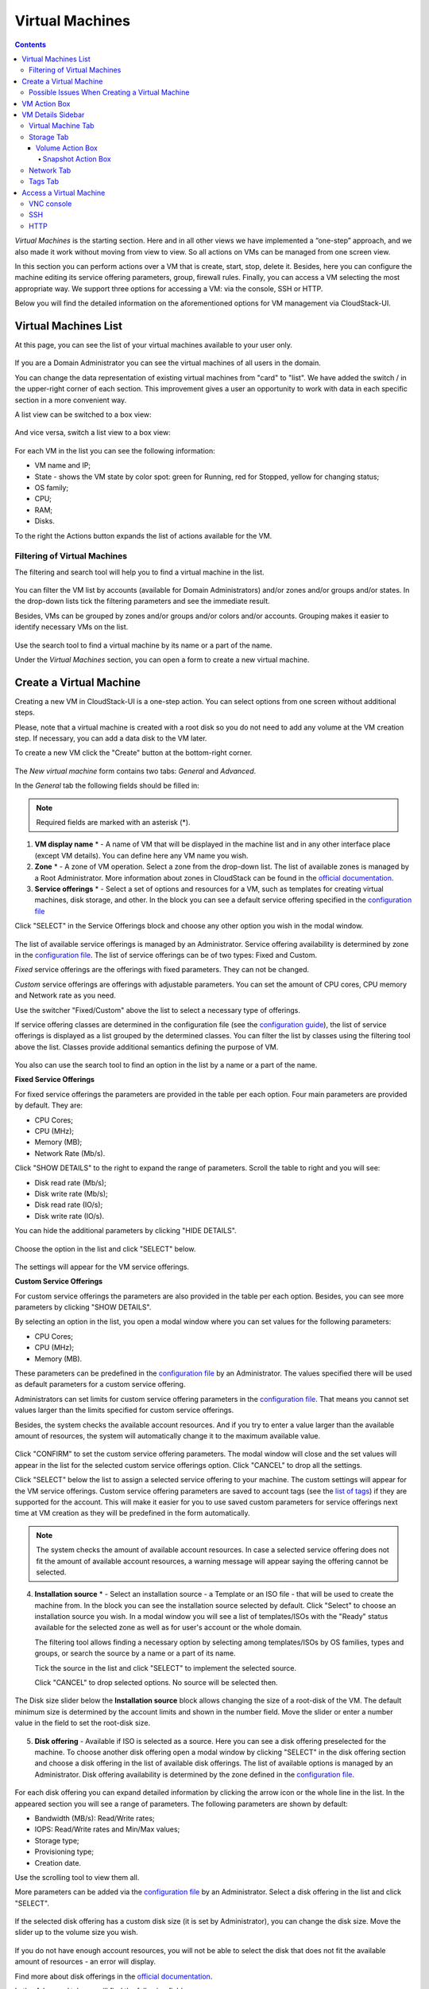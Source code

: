 .. _VMs:

Virtual Machines
-------------------

.. Contents::

*Virtual Machines* is the starting section. Here and in all other views we have implemented a “one-step” approach, and we also made it work without moving from view to view. So all actions on VMs can be managed from one screen view.

In this section you can perform actions over a VM that is create, start, stop, delete it. Besides, here you can configure the machine editing its service offering parameters, group, firewall rules. Finally, you can access a VM selecting the most appropriate way. We support three options for accessing a VM: via the console, SSH or HTTP.

.. _static/VMs_Management.png

Below you will find the detailed information on the aforementioned options for VM management via CloudStack-UI.

Virtual Machines List
~~~~~~~~~~~~~~~~~~~~~~~~~~~~~

At this page, you can see the list of your virtual machines available to your user only.

.. figure:: _static/VMs_List_User2.png

If you are a Domain Administrator you can see the virtual machines of all users in the domain. 
   
You can change the data representation of existing virtual machines from "card" to "list". We have added the switch |view icon|/|box icon| in the upper-right corner of each section. This improvement gives a user an opportunity to work with data in each specific section in a more convenient way.

A list view can be switched to a box view:

.. figure:: _static/VMs_List.png

And vice versa, switch a list view to a box view:

.. figure:: _static/VMs_Boxes.png

For each VM in the list you can see the following information: 

- VM name and IP;
- State - shows the VM state by color spot: green for Running, red for Stopped, yellow for changing status;
- OS family;
- CPU;
- RAM;
- Disks.

To the right the Actions button |actions icon| expands the list of actions available for the VM.

Filtering of Virtual Machines
""""""""""""""""""""""""""""""""""""

The filtering and search tool will help you to find a virtual machine in the list. 

.. figure:: _static/VMs_FilterAndSearch_User2.png
   
You can filter the VM list by accounts (available for Domain Administrators) and/or zones and/or groups and/or states. In the drop-down lists tick the filtering parameters and see the immediate result.

Besides, VMs can be grouped by zones and/or groups and/or colors and/or accounts. Grouping makes it easier to identify necessary VMs on the list.

.. figure:: _static/VMs_Filter.png
   
Use the search tool to find a virtual machine by its name or a part of the name.

Under the *Virtual Machines* section, you can open a form to create a new virtual machine.

.. _Create_VM:

Create a Virtual Machine 
~~~~~~~~~~~~~~~~~~~~~~~~~~~~~
Creating a new VM in CloudStack-UI is a one-step action. You can select options from one screen without additional steps.

Please, note that a virtual machine is created with a root disk so you do not need to add any volume at the VM creation step. If necessary, you can add a data disk to the VM later.

.. _static/VMs_CreationOverview.png

To create a new VM click the "Create" button |create icon| at the bottom-right corner. 

.. figure:: _static/VMs_Create5.png
   
The *New virtual machine* form contains two tabs: *General* and *Advanced*. 

In the *General* tab the following fields should be filled in:

.. note:: Required fields are marked with an asterisk (*).

1. **VM display name** * - A name of VM that will be displayed in the machine list and in any other interface place (except VM details). You can define here any VM name you wish. 
2. **Zone** * - A zone of VM operation. Select a zone from the drop-down list. The list of available zones is managed by a Root Administrator. More information about zones in CloudStack can be found in the `official documentation <http://docs.cloudstack.apache.org/en/4.11.1.0/conceptsandterminology/concepts.html#about-zones>`_.
3. **Service offerings** * -  Select a set of options and resources for a VM, such as templates for creating virtual machines, disk storage, and other. In the block you can see a default service offering specified in the `configuration file <https://github.com/bwsw/cloudstack-ui/blob/master/config-guide.md#default-compute-offering>`_ 

Click "SELECT" in the Service Offerings block and choose any other option you wish in the modal window. 

.. figure:: _static/VMs_Create_SO_Custom_Change5.png

The list of available service offerings is managed by an Administrator. Service offering availability is determined by zone in the `configuration file <https://github.com/bwsw/cloudstack-ui/blob/master/config-guide.md#service-offering-availability>`_. The list of service offerings can be of two types: Fixed and Custom.

*Fixed* service offerings are the offerings with fixed parameters. They can not be changed. 

*Custom* service offerings are offerings with adjustable parameters. You can set the amount of CPU cores, CPU memory and Network rate as you need. 

Use the switcher "Fixed/Custom" above the list to select a necessary type of offerings. 

If service offering classes are determined in the configuration file (see the `configuration guide <https://github.com/bwsw/cloudstack-ui/blob/master/config-guide.md#compute-offering-classes>`_), the list of service offerings is displayed as a list grouped by the determined classes. You can filter the list by classes using the filtering tool above the list. Classes provide additional semantics defining the purpose of VM. 

.. figure:: _static/VMs_Create_SOClasses1.png

You also can use the search tool to find an option in the list by a name or a part of the name.

**Fixed Service Offerings**

For fixed service offerings the parameters are provided in the table per each option. Four main parameters are provided by default. They are:

- CPU Cores;
- CPU (MHz);
- Memory (MB);
- Network Rate (Mb/s).

Click "SHOW DETAILS" to the right to expand the range of parameters. Scroll the table to right and you will see:

- Disk read rate (Mb/s);
- Disk write rate (Mb/s);
- Disk read rate (IO/s);
- Disk write rate (IO/s).

You can hide the additional parameters by clicking "HIDE DETAILS".

.. figure:: _static/VMs_Create_SO_AdditionalFields1.png   

Choose the option in the list and click "SELECT" below.

.. figure:: _static/VMs_Create_SO_Select2.png   

The settings will appear for the VM service offerings. 

**Custom Service Offerings**

For custom service offerings the parameters are also provided in the table per each option. Besides, you can see more parameters by clicking "SHOW DETAILS". 

By selecting an option in the list, you open a modal window where you can set values for the following parameters:

- CPU Cores;
- CPU (MHz);
- Memory (MB).

These parameters can be predefined in the `configuration file <https://github.com/bwsw/cloudstack-ui/blob/master/config-guide.md#default-compute-offering>`_ by an Administrator. The values specified there will be used as default parameters for a custom service offering.

Administrators can set limits for custom service offering parameters in the `configuration file <https://github.com/bwsw/cloudstack-ui/blob/master/config-guide.md#custom-compute-offering-parameters>`_. That means you cannot set values larger than the limits specified for custom service offerings. 

Besides, the system checks the available account resources. And if you try to enter a value larger than the available amount of resources, the system will automatically change it to the maximum available value.

.. figure:: _static/VMs_Create_SO_Custom3.png   
   
Click "CONFIRM" to set the custom service offering parameters. The modal window will close and the set values will appear in the list for the selected custom service offerings option. Click "CANCEL" to drop all the settings.

Click "SELECT" below the list to assign a selected service offering to your machine. The custom settings will appear for the VM service offerings. Custom service offering parameters are saved to account tags (see the `list of tags <https://github.com/bwsw/cloudstack-ui/wiki/Tags>`_) if they are supported for the account. This will make it easier for you to use saved custom parameters for service offerings next time at VM creation as they will be predefined in the form automatically. 

.. Account tags can be switched on in the `configuration file <https://github.com/bwsw/cloudstack-ui/blob/master/config-guide.md#account-tags-enabled>`_  by an Administrator. 

.. note:: The system checks the amount of available account resources. In case a selected service offering does not fit the amount of available account resources, a warning message will appear saying the offering cannot be selected. 

4. **Installation source** * - Select an installation source - a Template or an ISO file - that will be used to create the machine from. In the block you can see the installation source selected by default. Click "Select" to choose an installation source you wish. In a modal window you will see a list of templates/ISOs with the "Ready" status available for the selected zone as well as for user's account or the whole domain. 
   
   The filtering tool allows finding a necessary option by selecting among templates/ISOs by OS families, types and groups, or search the source by a name or a part of its name. 
   
   Tick the source in the list and click "SELECT" to implement the selected source.
   
   Click "CANCEL" to drop selected options. No source will be selected then.   

.. figure:: _static/VMs_Create_IstallationSource2.png
    
The Disk size slider below the **Installation source** block allows changing the size of a root-disk of the VM. The default minimum size is determined by the account limits and shown in the number field. Move the slider or enter a number value in the field to set the root-disk size.
   
.. figure:: _static/VMs_Create_IstallationSource_DiskSize.png

5. **Disk offering** - Available if ISO is selected as a source. Here you can see a disk offering preselected for the machine. To choose another disk offering open a modal window by clicking "SELECT" in the disk offering section and choose a disk offering in the list of available disk offerings. The list of available options is managed by an Administrator. Disk offering availability is determined by the zone defined in the `configuration file <https://github.com/bwsw/cloudstack-ui/blob/master/config-guide.md#service-offering-availability>`_.

.. figure:: _static/VMs_Create_DO1.png

For each disk offering you can expand detailed information by clicking the arrow icon or the whole line in the list. In the appeared section you will see a range of parameters. The following parameters are shown by default:

- Bandwidth (MB/s): Read/Write rates;
- IOPS: Read/Write rates and Min/Max values;
- Storage type;
- Provisioning type;
- Creation date.

Use the scrolling tool to view them all.

More parameters can be added via the `configuration file <https://github.com/bwsw/cloudstack-ui/blob/master/config-guide.md#disk-offering-parameters>`_ by an Administrator.
Select a disk offering in the list and click "SELECT".

.. figure:: _static/VMs_Create_DO1_Expanded.png

If the selected disk offering has a custom disk size (it is set by Administrator), you can change the disk size. Move the slider up to the volume size you wish.

.. figure:: _static/VMs_Create_DO_ChangeSize2.png

If you do not have enough account resources, you will not be able to select the disk that does not fit the available amount of resources - an error will display.

.. The system checks the amount of available account resources. In case a selected disk offering does not fit the amount of available account resources, a warning message appears saying the offering cannot be selected. 

Find more about disk offerings in the `official documentation <http://docs.cloudstack.apache.org/en/4.11.1.0/adminguide/service_offerings.html?highlight=disk%20offerings#compute-and-disk-service-offerings>`_.

In the *Advanced* tab you will find the following fields:

.. figure:: _static/VMs_Create_Advanced1.png

1. **VM host name** - This is a hostname for the machine. It will be shown only in the Virtual Machine tab of the VM details sidebar. The field is optional. You can enter any name you wish but it should start with a Latin letter, contain figures, Latin letters and  ‘-’ (up to 63 symbols) and be unique within the domain. If the field is left empty, the system auto-generates a name in the following form: ``vm-<UID>``. 
2. **Group** - Select a group from the drop-down list. Or create a new group by typing its name right in the field. The group will be saved to the machine `tags <https://github.com/bwsw/cloudstack-ui/wiki/Tags>`_.
3. **Affinity group** - Select an affinity group in the list or create a new group filling in the form. By clicking "SELECT" in the block you open a form with the list of existing groups and a creation block above the list.

    **Create an Affinity group**. To create a new affinity group you should fill in the form at the top of the dialog box:
    
    - Name * - Enter a name for the group. The name should contain letters, figures, start with a letter and should not contain spaces. Maximum length is 63 symbols.
    
    - Type * - Select type of the group - "anti-affinity" or "affinity".
    
    - Description - Provide a short description. Maximum length is 63 symbols.
    
    Click "+" to add the new group with the specified settings to the list.
    
    **Select a group**. Click on a group in the list and press "SELECT". 
    
    What an affinity group is you can read in the `official documentation <http://docs.cloudstack.apache.org/en/4.11.1.0/adminguide/virtual_machines.html?highlight=Affinity%20group#affinity-groups>`_.
    
4. **Firewall rules** - Select a security group for the machine. Click "EDIT" to specify a security group for the VM. A default security group, defined in `the configuration file <https://github.com/bwsw/cloudstack-ui/blob/master/config-guide.md#default-security-group-name>`_, is shown in this field. To change it click "EDIT". In the appeared window choose between "Create new" or "Select Shared" options. 
  
**Create a new security group**

A new security group can be created on the base of templates. This security group will be created as a *private* group used for this VM only.

When creating a new security group, you can see the templates in the "All templates" section of the modal window. To form your custom security group, select a template in the "All templates" list at the left and move it to the "Selected templates" list at the right by clicking the arrow icon:
   
.. figure:: _static/VMs_Create_AddSecGr_New.png
   
Click "SELECT ALL" to move all templates from left to right at once.

Click "RESET" to drop all selected templates.

In the list below you will see the rules corresponding to the selected templates. All of them are checked as selected. Uncheck those you do not wish to add to your VM as firewall rules.

Click "SAVE" to apply the selected rules to your virtual machine.

Click "CANCEL" to drop the selected options. No rules will be assigned to the virtual machine. You will return to the "Create new virtual machine" window.
   
**Select Shared security group**
   
If you would like to select an existing group of firewall rules, you can click the "Select Shared" option and tick those groups in the list that you want to assign to your VM. The security groups in the *Shared* list are used by other VMs in the domain. That means you won't be able to uncheck some rules in the group that you do not want to include into the list (like at creating VM from a template). You can assign only the whole shared security group to your VM. 
   
.. figure:: _static/VMs_Create_AddSecGr_Shared1.png

You can edit a shared security group after the VM is created. In the *Network* tab of the VM details sidebar the assigned shared security group(s) can be viewed and edited. Please, find more information on security group editing in the :ref:`VM_Network_Tab` section.

Click "Cancel" to drop the selected options. No rules will be assigned to the virtual machine. 
   
5. **SSH keypair** - Select an SSH keypair. The list of keys contains the SSH keys available for the account under which the VM is being created. Find more information on SSH keys in the :ref:`SSH_Keys` section.
6. **Start VM** - Tick the box to start the VM right after its deployment. If this option is activated, the VM acquires an IP and a password (if required by the template). If it is not, the machine IP is not available till VM is started, no password is assigned to it.

Once all fields are filled in, click "Create".

For some templates/ISOs used at VM creation you are offered to accept a "Template/ISO Terms and Conditions Agreement". An administrator is able to specify an agreement for a template or ISO. An agreement may determine, for example, software licensing terms or restrictions on the liability of the software template vendor. A user must confirm it to continue VM installation from a chosen source. 

If you are creating a virtual machine on the base of a template/ISO that requires an agreement, read the terms in the appeared window and click "I AGREE" to continue.

.. figure:: _static/VMs_Create_Agreement.png

Click "CANCEL" to close the terms and move back to the creation form. Change the installation source.

After clicking "CREATE", a dialog window will appear where you can monitor the VM creation process: security group creation, virtual machine deployment, template tags copying, etc. These procedures are fulfilled one by one. A procedure in progress is marked with a spinner in the message. In case of an error occurring at any VM creation step, a user can understand at what step it has happened.

.. figure:: _static/VMs_Create_Logger.png

Once the VM creation process finishes, the success message will inform you of that. 

.. figure:: _static/VMs_Create_SuccessMessage.png
   
The message will show the list of all creation steps and the virtual machine information:

- VM name and IP (if it is available),

- VM Password - This field appears after the VM creation if a password is enabled for the template used for creating this machine. A password is autogenerated. Click "SAVE" next to it in the dialog window if you want to save it for this VM. The password will be saved to the VM tags. You can see the saved password later by clicking "Access VM" in the Actions box for this machine.

.. figure:: _static/VMs_Create_Dialogue_SavePass.png

The system will ask you if you wish to save passwords to VM tags by default for the virtual machines created in the future. Click "Yes" and the "Save VM password by default" option will be activated in the account settings:

.. figure:: _static/Settings_SavePass2.png

It means the password will be saved to tags automatically for all created virtual machines.

From this window, you can access the VM opening VNC console.

.. API log 

Close the dialog window and make sure the newly created VM is in the list of virtual machines.

Click "CANCEL" to drop the VM creation.

Possible Issues When Creating a Virtual Machine
""""""""""""""""""""""""""""""""""""""""""""""""""""""""""

You can face the following issues when creating a virtual machine:

- Lack of resources.

  An important thing in CloudStack-UI is that the system immediately checks that a user has the amount of resources required to create a virtual machine. It does not allow launching the creation of a VM which will fail for sure because of the resource lack.

  If you lack the required amount of resources, the message will appear when clicking "Create Virtual Machine":

  "Insufficient resources. You ran out of Primary storage." 
 
  No VM creation form is available.
 
.. If there are insufficient resources you will not be allowed to create a new VM and start it upon creation. You will be able to create a new VM with the unchecked "Start VM" option. No IP is assigned to the VM in this case.

- VM name is not unique.

  If the name specified for the virtual machine is not unique within a domain, the dialog window after VM creation will show an error. The VM will not be created. The creation form will be closed. You will have to open the VM creation form and fill it in again. You will have to specify another name for your VM.

.. _VM_Actions:

VM Action Box
~~~~~~~~~~~~~~~~~~~~~~~~~~~~~~~~~~
Once a VM instance is created, you can stop, restart, or delete it as needed. These actions are available under the "Actions" button |actions icon| to the right from each virtual machine in the list. 

.. figure:: _static/VMs_ActionBox2.png
   
It allows performing the following actions with the VM:

- Start VM - Allows a user to launch a VM, 

- Stop VM - Allows a user to stop a running VM, 

- Reboot VM - Allows a user to restart a VM, 

- Reinstall VM - Allows a user to reinstall a VM, 

- Destroy VM - Allows a user to delete a VM. After deleting the virtual machine will remain in the system. It will look faded in the list and can be recovered later. 

.. figure:: _static/VMs_Destroyed.png

To recover a destroyed VM (which is not expunged) open the Actions list and click "Recover".

.. figure:: _static/VMs_RestoreDeletedVM.png

Click "Expunge" to completely destroy the VM. The VM will not be available for recovering anymore.

.. figure:: _static/VMs_DestroyExpunge.png

When deleting a virtual machine, if the machine has data disks attached, the system will ask you in a dialog window whether these disks should be deleted. If data disks have snapshots, you will be offered to delete the snapshots as well by activating a "Delete snapshots" option in the dialog. 

Confirm your intention to delete disks (and snapshots) by clicking "Yes". Click "No" to cancel the disk (and snapshots) deleting.

.. figure:: _static/VMs_Destroy_DeleteSnaps.png

- Reset password - Allows a user to change the password for VM (available for started VMs only in case a VM requires a password). The VM will be rebooted if you reset the password. 

.. figure:: _static/VMs_ResetPassDialogue.png

After clicking "Yes" the VM will be rebooted and a new password will be autogenerated for it. You will see the new password in the dialog window. 

.. figure:: _static/VMs_PasswordReset.png

Click "Save" to save the password for this VM. It will activate the "Save VM passwords by default" option in the *Settings* section (see :ref:`Settings_VMPass`). In the future the password will be saved automatically right at VM creation. Click "OK" to close the dialog window. 

- Access VM - Opens an "Access VM" dialog window which allows to view VM name and IP, view and save a password for the VM and access the VM via the VNC console. 

.. figure:: _static/AccessVM_OpenConsole4.png

In the :ref:`VM_Access` section you can find more information on accessing a VM.

- Pulse - It is a new feature created in CloudStack-UI to visualize the VM performance statistics. By clicking "Pulse" at the Actions box you will open a modal window with 3 tabs: CPU/RAM, Network, Disk. There you can see the charts of resources statistics for the VM.

.. figure:: _static/Pulse.png

You can adjust the graphs by range, data aggregation period, shift interval and other parameters. 

This plugin is convenient for dynamic monitoring of VM performance. Find more information about it in the `official documentation <https://github.com/bwsw/cloudstack-ui/wiki/Pulse-Plugin>`_. Pulse plugin deployment instructions can be found at the :ref:`Pulse_Plugin` page.

.. note:: Please, note, when performing one of the actions from the list, other actions in this list are disabled until the action in progress finishes.

.. _VM_Info:

VM Details Sidebar
~~~~~~~~~~~~~~~~~~~~

For each virtual machine, you can get the details.

By clicking a VM line or card you can open a sidebar to the right. 

.. Here and in all other sections the sidebar width is adjustable - you can change it by hovering over its edge and dragging to the width you wish.

.. figure:: _static/VMs_Details3.png
   
In the details sidebar you will find the information for the selected virtual machine:

1. VM name.
2. Color-picker |color picker| - Allows marking a virtual machine with a color to distinguish it in the list. The range of available colors for VMs is specified in the `configuration file <https://github.com/bwsw/cloudstack-ui/blob/master/config-guide.md#vm-colors>`_. 
3. Actions on the VM. See the :ref:`VM_Actions` section below.

You will see four tabs in the sidebar. Let's describe what information on the virtual machine is presented in each tab.

Virtual Machine Tab
""""""""""""""""""""""""""
The Virtual Machine tab contains the general setting of the VM. Some settings can be edited here. At the bottom you can see the Statistics section which shows real-time data for the VM performance.

1. Description - A short description of the VM. Click the block to edit it. Enter a few words about the VM. Click "Save" to save the description. It is a custom description for your machine. It is saved to tags with ``csui.vm.description`` tag.

The description can be edited. Click "Edit" |edit icon| to change the description. 

.. figure:: _static/VMs_Details_EditDescription2.png

It also can be edited from the Tags tab. Click Edit icon |edit icon| next to the ``csui.vm.description`` tag and change the description text in the appeared form.

.. figure:: _static/VMs_Tags_EditDescription1.png

2. Details - Displays the VM host name and a zone selected for the VM to be available in.

#. Group - A custom group assigned to the VM. Edit this field by clicking the "Edit" button |edit icon|. In the appeared dialog window choose a group from the drop-down list. Click "Assign" to assign the chosen group to the VM. 

.. figure:: _static/VMs_Details_EditGroup2.png
   
Or you can create a new group right from this window selecting the "Create a new group" option. Click "ASSIGN" to assign the created group to the VM. 

.. figure:: _static/VMs_Details_CreateGroup.png
   
To remove the assigned group select the "Remove from the group" option and click "REMOVE" to eliminate the assigned group from the VM.

.. figure:: _static/VMs_Details_RemoveGroup2.png
   
The VM group is a custom group. It is saved to VM tags with ``csui.vm.group`` tag. From the Tags tab, it also can be edited or deleted.

4. Service offering - The service offerings of the VM. Expand the section to view the whole list of offering parameters. 

Edit this field by clicking the "Edit" button |edit icon|. In the appeared window you will see the list of available service offerings. 

The list consists of two sections - Fixed and Custom. In each section, offerings can be filtered by classes if classes are determined in the `configuration file <https://github.com/bwsw/cloudstack-ui/blob/master/config-guide.md#compute-offering-classes>`_. 

.. figure:: _static/VMs_Create_SOClasses1.png

You can use the search tool to find an offering in the list by a name or a part of the name.

Select an option from the list to change the service offering. 

.. figure:: _static/VMs_Details_EditSO4.png

Click "Change" to implement the edits. 

.. note:: The system checks the amount of available account resources. In case a selected service offering does not fit the amount of available account resources, a warning message will appear saying the offering cannot be selected. 

A started virtual machine will be rebooted at editing the service offering.

5. Affinity Group - The affinity group(s) assigned to the virtual machine. A name and a type of groups are displayed here. Groups are listed in alphabetic order. Hovering over a group name shows a description of a group (if provided at creation). 

    If no affinity group is assigned to the VM, or you wish to add another affinity group to the list, click "Add" (+) in the block. A dialog box appears where you can choose an existing group or create a new one. 
    
    Select a group in the list and click "Assign" to assign it to the VM. A user can add several groups to one virtual machine.

    To create an affinity group fill in the form at the top of the dialog box and click "+" to add the group to the list. Then, you can assign the newly created group to the VM.
    
    When assigning an affinity group to a started virtual machine, the system will suggest you stopping the VM. Click "OK" in the dialog window. Then, the VM will be started again.

    The selected group/groups can be deleted by clicking |delete icon| near the group name in the list.  
   
6. Template - Shows the template used to create the virtual machine.

#. SSH key - Shows the SSH key of the virtual machine. Add the SSH key by clicking "+". In the appeared window select the SSH key in the drop-down list and click "CHANGE":

.. figure:: _static/VMs_Details_AddSSH2.png
   
At saving the new SSH key for a started VM you will see the warning: "You need to stop the virtual machine to reset SSH key." Click "OK" if you want to stop it right now. Click "Cancel" to drop the edits.

8. Statistics - shows VM statistics on CPU utilized, Network read, Network write, Disk read, Disk write, Disk read (IO), Disk write (IO). Refresh data by clicking the "Refresh" button |refresh icon| in the upper-right corner.

Storage Tab
"""""""""""""""""""""""""""
The second tab - Storage - contains the information on the volumes allocated to the virtual machine.

.. figure:: _static/VMs_Details_Storage.png
   
In this tab the following information is presented:

1. **Disk information** 

Each VM has a root disk. Besides, data disks can be added to the VM.

The following general information on a root disk is presented (expand the card to see the whole list):

- Name - The disk name.
- Size - The disk size.
- Creation Date and Time. 
- Storage Type (Shared/Local).
- Last Snapshot information. 
- Action Box.

2. **Attach a volume** - Allows attaching a data disk to the VM.

Additional volume (a data disk) can be attached to the VM. Click "Select" to select a data disk. Select a disk in the drop-down list and click "SELECT". 

.. figure:: _static/VMs_AttachVolume_Select1.png
   
The chosen data disk will appear for the virtual machine with the "Attach" button. Click "Attach" to attach the selected disk to the virtual machine.

.. figure:: _static/VMs_AttachVolume_Attach3.png

If there are no available spare drives yet, you can create one right from this panel. 

.. figure:: _static/VMs_Details_Storage_CreateNewVolume1.png

Click "Create new volume" and you will be moved to the Storage section. A "New volume" form will appear where you should specify the following information:

.. note:: Required fields are marked with an asterisk (*).

- Name * - Name of the new data disk.
- Zone * - Select a zone for it from the drop-down list.
- Disk offering * - Select a disk offering from the list in the modal window. The disk offering list is managed by Root Administrator. 
- Size - Set the disk size if it is available. Disk size can be changed if a custom disk offering is selected above.

Once all fields are filled in, click "CREATE" to save the new volume. 

Click "CANCEL" to drop the new volume creation.

.. figure:: _static/VMs_AttachVolume_Create2.png
   
Move back to the virtual machine information sidebar. Under the "Storage" tab in the "Attach a volume" section click "+" to select an additional disk. Select a data disk in the drop-down list and click "Select" to add it to the "Attach a volume" section. To attach the volume press the "Attach" button.

.. _Disk_action_box:

Volume Action Box
''''''''''''''''''''''''''''''

For each volume, the Actions list can be opened by clicking the actions icon |actions icon|.

The following actions on disks are available in this list:

For root disks:

 - Take a snapshot;
 - Set up snapshot schedule;
 - Resize the disk.
        
For data disks:
       
 - Take a snapshot;
 - Set up snapshot schedule;
 - Detach;
 - Resize the disk;
 - Delete.
  
**Take a snapshot**
  
You can take a VM snapshot to preserve all the VM’s data volumes as well as (optionally) its CPU/memory state. This is useful for quick restore of a VM.
 
Click "Take a snapshot" in the disk Actions list and in the dialog window enter the following information:

.. note:: Required fields are marked with an asterisk (*).

- Name of the snapshot * - Define a name for the snapshot. It is auto-generated in the form ``<date>-<time>``. But you can specify any name you wish.
- Description - Add a description of the snapshot to know what it contains. 

.. figure:: _static/VMs_Info_Storage_Snapshot.png

All snapshots are saved in the list of snapshots. In the disk information, you will see the name and time of the *last-taken snapshot*. For each snapshot the list of actions is available. Find more information on snapshot actions in the :ref:`Actions_on_Snapshots` sections below.

**Set up snapshot schedule**

You can schedule regular snapshotting by clicking "Set up snapshot schedule" in the Actions list.

In the appeared window set up the schedule for recurring snapshots:

 - Select the frequency of snapshotting - hourly, daily, weekly, monthly;
 - Select a minute (for hourly scheduling), the time (for daily scheduling), the day of week (for weekly scheduling) or the day of month (for monthly scheduling) when the snapshotting is to be done;
 - Select the timezone according to which the snapshotting is to be done at the specified time;
 - Set the number of snapshots to be made.

Click "+" to save the schedule. You can add more than one schedule but only one per each type (hourly, daily, weekly, monthly).

.. figure:: _static/VMs_Info_Storage_Snapshot_Schedule.png

**Resize the disk**

.. note:: This action is available to data disks created on the base of disk offerings with a custom disk size. Disk offerings with custom disk size can be created by Root Administrators only.

Selecting "Resize the disk" option in the Actions list you are able to enlarge the disk size.

In the appeared window set up a new size using the slider and click "RESIZE" to save the edits.

.. figure:: _static/VMs_Info_Storage_Resize.png

Click "CANCEL" to drop the size changes.

**Detach**

This action can be applied to data disks. It allows detaching the data disk from the virtual machine.

Click "Detach" in the Actions list and confirm your action in the dialog window.

.. figure:: _static/VMs_Details_Storage_Detach2.png
   
The data disk will be detached. It will be in the list of **Spare** drives in the *Storage* section.

**Delete**

This action can be applied to data disks. It allows deleting a data disk from the system right in the *Storage* VM details sidebar.

Click "Delete" in the volume Actions list and confirm your action in the dialog window. 

.. figure:: _static/VMs_Details_Storage_DeleteDisk2.png
   
The data disk will be deleted from the system right at this moment.

If a disk has snapshots, the system will ask you if you want to delete the snapshots of the disk as well. Click "Yes" to delete the snapshots. Click "No" to leave the snapshots in the system after volume deleting.

.. _Actions_on_Snapshots:

Snapshot Action Box
`````````````````````````````````
.. note:: For a newly taken snapshot all actions except "Delete" are disabled until the snapshot is backed up to the Secondary Storage that may take some time. Once it is backed up, a full range of actions is available to a user.

For each snapshot the following actions are available:

- **Create a template** - Register a new template right from the disk information block of the sidebar. In the appeared window fill in the form:

.. note:: Required fields are marked with an asterisk (*).

- Name * - Enter a name of the new template.
- Description * - Provide a short description of the template.
- OS type * - Select an OS type from the drop-down list.
- Group - Select a group from the drop-down list.
- Password enabled - Tick this option if your template has the CloudStack password change script installed. That means the VM created on the base of this template will be accessed by a password, and this password can be reset.
- Dynamically scalable - Tick this option if the template contains XS/VM Ware tools to support dynamic scaling of VM CPU/memory.
 
Click "SHOW ADDITIONAL FIELDS" to expand the list of optional settings. It allows creating a template that requires HVM. Tick this option in this case.
     
Once all fields are filled in click "CREATE" to create the new template.
 
.. figure:: _static/VMs_Info_Storage_Snapshot_CreateTemplate2.png

- **Create Volume** - Allows creating a volume from the snapshot.

Type a name for a new volume into the Name field in the modal window. Click “CREATE” to register a new volume.

.. figure:: _static/VMs_SnapshotActions_CreateVolume1.png

Click “CANCEL” to cancel the volume creation.

- **Revert Volume To Snapshot** - Allows turning the volume back to the state of the snapshot. 

In the dialog window confirm your action. Please, note, the virtual machine the volume is assigned to will be rebooted.

.. figure:: _static/VMs_SnapshotActions_Revert1.png

- **Delete** - allows deleting the last-taken snapshot.
   
Besides, you can see all the snapshots in the list by clicking the "VIEW ALL" button. In the appeared window you will see the list of all snapshots. For each snapshot in the list, the same actions are available: you can create a template, or delete a snapshot.

.. figure:: _static/VMs_Info_Storage_Snapshot_View2.png

3. **ISO** - Allows attaching ISO. 

Attach ISO by clicking the "Attach" button in the ISO card. In the dialog window you will see the list of available ISO files. To easily find the ISO file you need, please, use the search tool above the list. Additionally, you can filter the list by OS family(-ies), by type(-s), by group(-s). Tick the ISO file you wish in the list and click "ATTACH". The ISO will be attached to the VM.

.. figure:: _static/VMs_AddISO3.png
   
You can detach the ISO file by clicking the "Detach" button.

.. figure:: _static/VMs_ISO_Detach2.png

.. _VM_Network_Tab:

Network Tab
""""""""""""""""""""""""""
Under the Network tab the network configurations of the VM are presented.

.. figure:: _static/VMs_Details_Network1.png
   
1. **NIC information** - VM network details are shown here: Network namе, Netmask, Gateway, IP, Broadcast URI, Traffic Type, Type, Default, MAC address.

You can add a secondary IP for the VM from this tab. Click "+" next to the Secondary IP option and confirm your action in the dialog window. The IP appears for the VM.

.. figure:: _static/VMs_Network_SecIP1.png

You can delete the secondary IP by clicking the "Delete" button next to it.

2. **Firewall rules** - Allows viewing the security group assigned to the virtual machine. Click |view| to open the list of assigned security group(-s). 

.. figure:: _static/VMs_SG_View2.png

You can filter the list by IP version, types and/or protocols. Or you can adjust the view by grouping the list by types and/or protocols.

.. figure:: _static/VMs_SG_Filter2.png

In the modal window you can edit a security group. Click "EDIT" to move to editing form. There you will be able to add rules, or delete the selected ones from the list.

To add rules, please, fill in the fields in the bar above the list and click "+":

.. figure:: _static/VMs_SG_Edit_Add.png
   
To delete rules, please, click "Delete" icon in the list. The rule will be deleted from the security group.

.. figure:: _static/VMs_SG_Edit_Delete.png
   
Then you can move back to the view mode, or close the window. 

Please, note, when editing shared security groups, a warning message appears:

.. figure:: _static/VMs_SharedSG_EditWarning2.png

Click "Yes" if you still want to edit a shared security group. You will be moved to the "Firewall" section where you can edit the security group. After editing, go back to the virtual machine that uses this group. You will see the rules are edited.

See the :ref:`Firewall` section for more information on firewall rules in the system.

Tags Tab
""""""""""""""""""""""""

Under this tab, you can create and see the VM tags. 

.. figure:: _static/VMs_Details_Tags1.png
   
CloudStack-UI uses tags very extensively to provide additional UX capabilities. Tags are key-value pairs. So it makes a kind of a key-value storage for the meta-information - VM description or group, or a user language. The tags used by Cloudstack-UI are system tags. They are prefixed with ``csui``. You can find the full list of system tags supported by CloudStack-UI at the `page <https://github.com/bwsw/cloudstack-ui/wiki/Tags>`_.

System tags are used to provide functionality from the user interface perspective. Changing these tags affects the functionality of the application. The "Show system tags" checkbox allows to view or hide system tags of the virtual machine. Uncheck this box to hide system tags from the list. It helps to avoid accidental unwanted changes. If a user has disabled displaying of these tags, the system will remember it and next time tags will also be hidden. 

To find the tag you are interested in, please, use the search tool above the tag list. You can enter a name or a part of the tag name to distinguish it in the list.

.. figure:: _static/VMs_Tag_Search1.png

The tags assigned to the virtual machine are presented in the list. System tags are presented in one card, other tags - in a separate card. For each tag in the list the following actions are available when hovering the mouse over the tag key:

 - Edit - Allows editing the tag. In the appeared form define a new key and/or value (both fields are required). Click "Edit" to save the edits. Click "Cancel" to drop the edits. The tag won't be changed then.
  
 - Delete - Allows deleting the tag. Click "Delete" and confirm your action in the dialog window.

.. figure:: _static/VMs_Details_Tags_Actions3.png
   
**Create Tags**

You can create a tag right from *Tags* tab. 

Click "Create" |create icon| and fill in the appeared form:

.. note:: Required fields are marked with an asterisk (*). You cannot use space as the first symbol.

- Key * - Enter a key here. 
 
- Value * - Enter the value here.

.. figure:: _static/VMs_Tag_CreateNew1.png

When adding a system tag, click "+" in the card to open the creation form. You will see that the ``csui`` prefix is automatically prepopulated here. 

.. figure:: _static/VMs_SystemTag_Create1.png

If you create a non-system tag, it will be saved in a new card. If you have entered a key in the format ``<prefix>.<example>``, a card will be named as "<prefix>". When creating a new tag from this card, click "+" in the card and in the tag creation form the *Key* field will be prepopulated with the <prefix>.

.. figure:: _static/VMs_Tag_Create2.png

.. _VM_Access:

Access a Virtual Machine
~~~~~~~~~~~~~~~~~~~~~~~~~~~~~~~~~~~
Access VM component allows a user to obtain all necessary credentials to access a VM in the final dialog box shown after VM creation, or later when a user selects a corresponding action in the VM Action box. Depending on tags determined for a template or a VM, the system allows getting access to the VM interaction interface. Currently, the following access modes are supported:

- Via a VNC console - active by default for all VMs;  

- Via SSH;

- Via HTTP.

The three access modes can be used at the same time for one machine.

You can find more information on how to enable a necessary access mode at the `wiki-page <https://github.com/bwsw/cloudstack-ui/wiki/Access-VM:-Supported-Modes>`_.

Selecting "Access VM" in the VM action list, you open a modal window with three tabs. The view and contents of the modal window are determined by the defined tags. Some tabs in the window can be inactive. That means these access modes are not enabled for the machine. In active tab(s) you can view detailed access information for the machine: login, password, port, path and other.

In each tab you can click on a corresponding link to open a console or a window to access the VM.

Below you will find more information on each access mode.

VNC console
""""""""""""""""
This tab contains the following details: 

- Login;

- Password (if available);

- Open VNC console link that opens a console to access the VM.

.. figure:: _static/AccessVM_OpenConsole4.png

SSH
""""""""""""""""""""""
This tab is active if the access via SSH is enabled. It is determined by the following template tags::

 csui.vm.auth-mode = SSH
 csui.vm.ssh.login = login
 csui.vm.ssh.password = password
 csui.vm.ssh.port = port

This tab displays the following details: 

- Connection String (IPv4), that can be copied by clicking on |copy icon|.

- Connection String (IPv6), that can be copied by clicking on |copy icon|.

- IPv4

- IPv6

- Port

- Login

- Password

- SSH Key

- Open WebShell - a clickable link to open a WebShell console.

In case the WebShell plugin is enabled, a user can SSH to VM in browser. To find more information on deployment and using the WebShell plugin, please, refer to the `page <https://github.com/bwsw/cloudstack-ui/wiki/WebShell-Plugin>`_. 

.. figure:: _static/AccessVM_WebShell3.png

HTTP
"""""""""""""""
Under this tab you can access a VM via HTTP/HTTPS URL.
This mode is defined by the tags::

 csui.vm.auth-mode = HTTP
 csui.vm.http.protocol = HTTP|HTTPS
 csui.vm.http.port =
 csui.vm.http.path =
 csui.vm.http.login =
 csui.vm.http.password =

.. note:: If no ``csui.vm.http.port`` is defined, then default values are used:
            
            - for HTTPS protocol: 443
            
            - for HTTP protocol: 80 

This tab displays the following information:

- Login;

- Password (if available);

- Open URL with a clickable URL. 

To configure VM access via HTTP/HTTPS, please, refer to `page <https://github.com/bwsw/cloudstack-ui/wiki/Tags>`_.

.. figure:: _static/AccessVM_OpenURL4.png

To close the modal window click "CLOSE".

.. |bell icon| image:: _static/bell_icon.png
.. |refresh icon| image:: _static/refresh_icon.png
.. |view icon| image:: _static/view_list_icon.png
.. |view box icon| image:: _static/box_icon.png
.. |view| image:: _static/view_icon.png
.. |actions icon| image:: _static/actions_icon.png
.. |edit icon| image:: _static/edit_icon.png
.. |box icon| image:: _static/box_icon.png
.. |create icon| image:: _static/create_icon.png
.. |copy icon| image:: _static/copy_icon.png
.. |color picker| image:: _static/color-picker_icon.png
.. |adv icon| image:: _static/adv_icon.png

